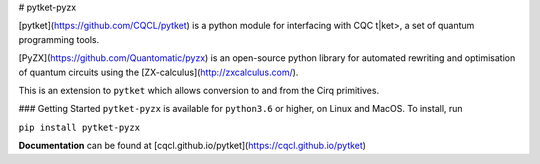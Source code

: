 # pytket-pyzx

[pytket](https://github.com/CQCL/pytket) is a python module for interfacing with CQC t|ket>, a set of quantum programming tools.

[PyZX](https://github.com/Quantomatic/pyzx) is an open-source python library for automated rewriting and optimisation of quantum circuits using the [ZX-calculus](http://zxcalculus.com/).

This is an extension to ``pytket`` which allows conversion to and from the Cirq primitives.

### Getting Started
``pytket-pyzx`` is available for ``python3.6`` or higher, on Linux and MacOS.
To install, run 

``pip install pytket-pyzx``

**Documentation** can be found at [cqcl.github.io/pytket](https://cqcl.github.io/pytket)


